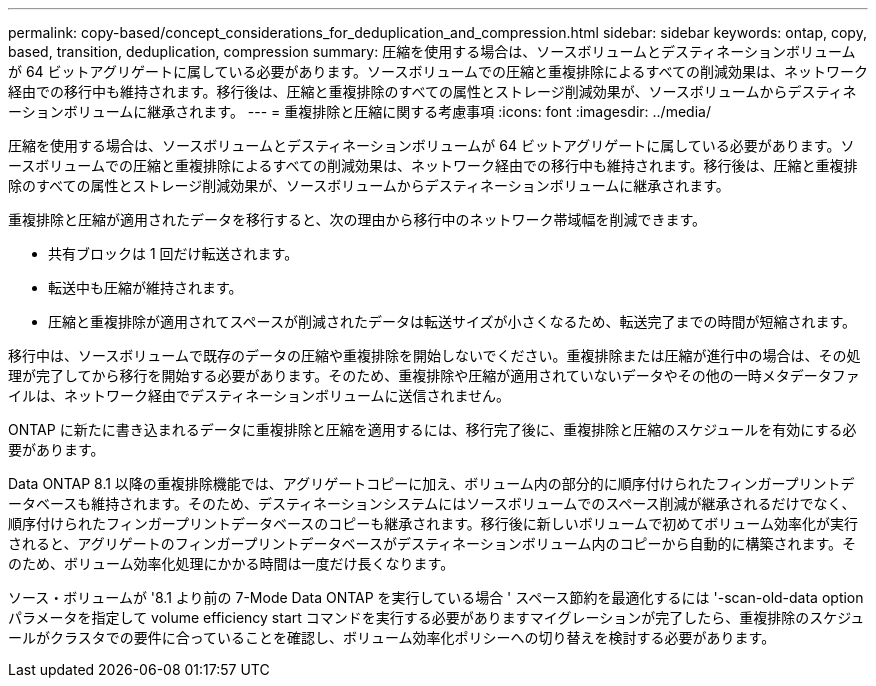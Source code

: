 ---
permalink: copy-based/concept_considerations_for_deduplication_and_compression.html 
sidebar: sidebar 
keywords: ontap, copy, based, transition, deduplication, compression 
summary: 圧縮を使用する場合は、ソースボリュームとデスティネーションボリュームが 64 ビットアグリゲートに属している必要があります。ソースボリュームでの圧縮と重複排除によるすべての削減効果は、ネットワーク経由での移行中も維持されます。移行後は、圧縮と重複排除のすべての属性とストレージ削減効果が、ソースボリュームからデスティネーションボリュームに継承されます。 
---
= 重複排除と圧縮に関する考慮事項
:icons: font
:imagesdir: ../media/


[role="lead"]
圧縮を使用する場合は、ソースボリュームとデスティネーションボリュームが 64 ビットアグリゲートに属している必要があります。ソースボリュームでの圧縮と重複排除によるすべての削減効果は、ネットワーク経由での移行中も維持されます。移行後は、圧縮と重複排除のすべての属性とストレージ削減効果が、ソースボリュームからデスティネーションボリュームに継承されます。

重複排除と圧縮が適用されたデータを移行すると、次の理由から移行中のネットワーク帯域幅を削減できます。

* 共有ブロックは 1 回だけ転送されます。
* 転送中も圧縮が維持されます。
* 圧縮と重複排除が適用されてスペースが削減されたデータは転送サイズが小さくなるため、転送完了までの時間が短縮されます。


移行中は、ソースボリュームで既存のデータの圧縮や重複排除を開始しないでください。重複排除または圧縮が進行中の場合は、その処理が完了してから移行を開始する必要があります。そのため、重複排除や圧縮が適用されていないデータやその他の一時メタデータファイルは、ネットワーク経由でデスティネーションボリュームに送信されません。

ONTAP に新たに書き込まれるデータに重複排除と圧縮を適用するには、移行完了後に、重複排除と圧縮のスケジュールを有効にする必要があります。

Data ONTAP 8.1 以降の重複排除機能では、アグリゲートコピーに加え、ボリューム内の部分的に順序付けられたフィンガープリントデータベースも維持されます。そのため、デスティネーションシステムにはソースボリュームでのスペース削減が継承されるだけでなく、順序付けられたフィンガープリントデータベースのコピーも継承されます。移行後に新しいボリュームで初めてボリューム効率化が実行されると、アグリゲートのフィンガープリントデータベースがデスティネーションボリューム内のコピーから自動的に構築されます。そのため、ボリューム効率化処理にかかる時間は一度だけ長くなります。

ソース・ボリュームが '8.1 より前の 7-Mode Data ONTAP を実行している場合 ' スペース節約を最適化するには '-scan-old-data option パラメータを指定して volume efficiency start コマンドを実行する必要がありますマイグレーションが完了したら、重複排除のスケジュールがクラスタでの要件に合っていることを確認し、ボリューム効率化ポリシーへの切り替えを検討する必要があります。
